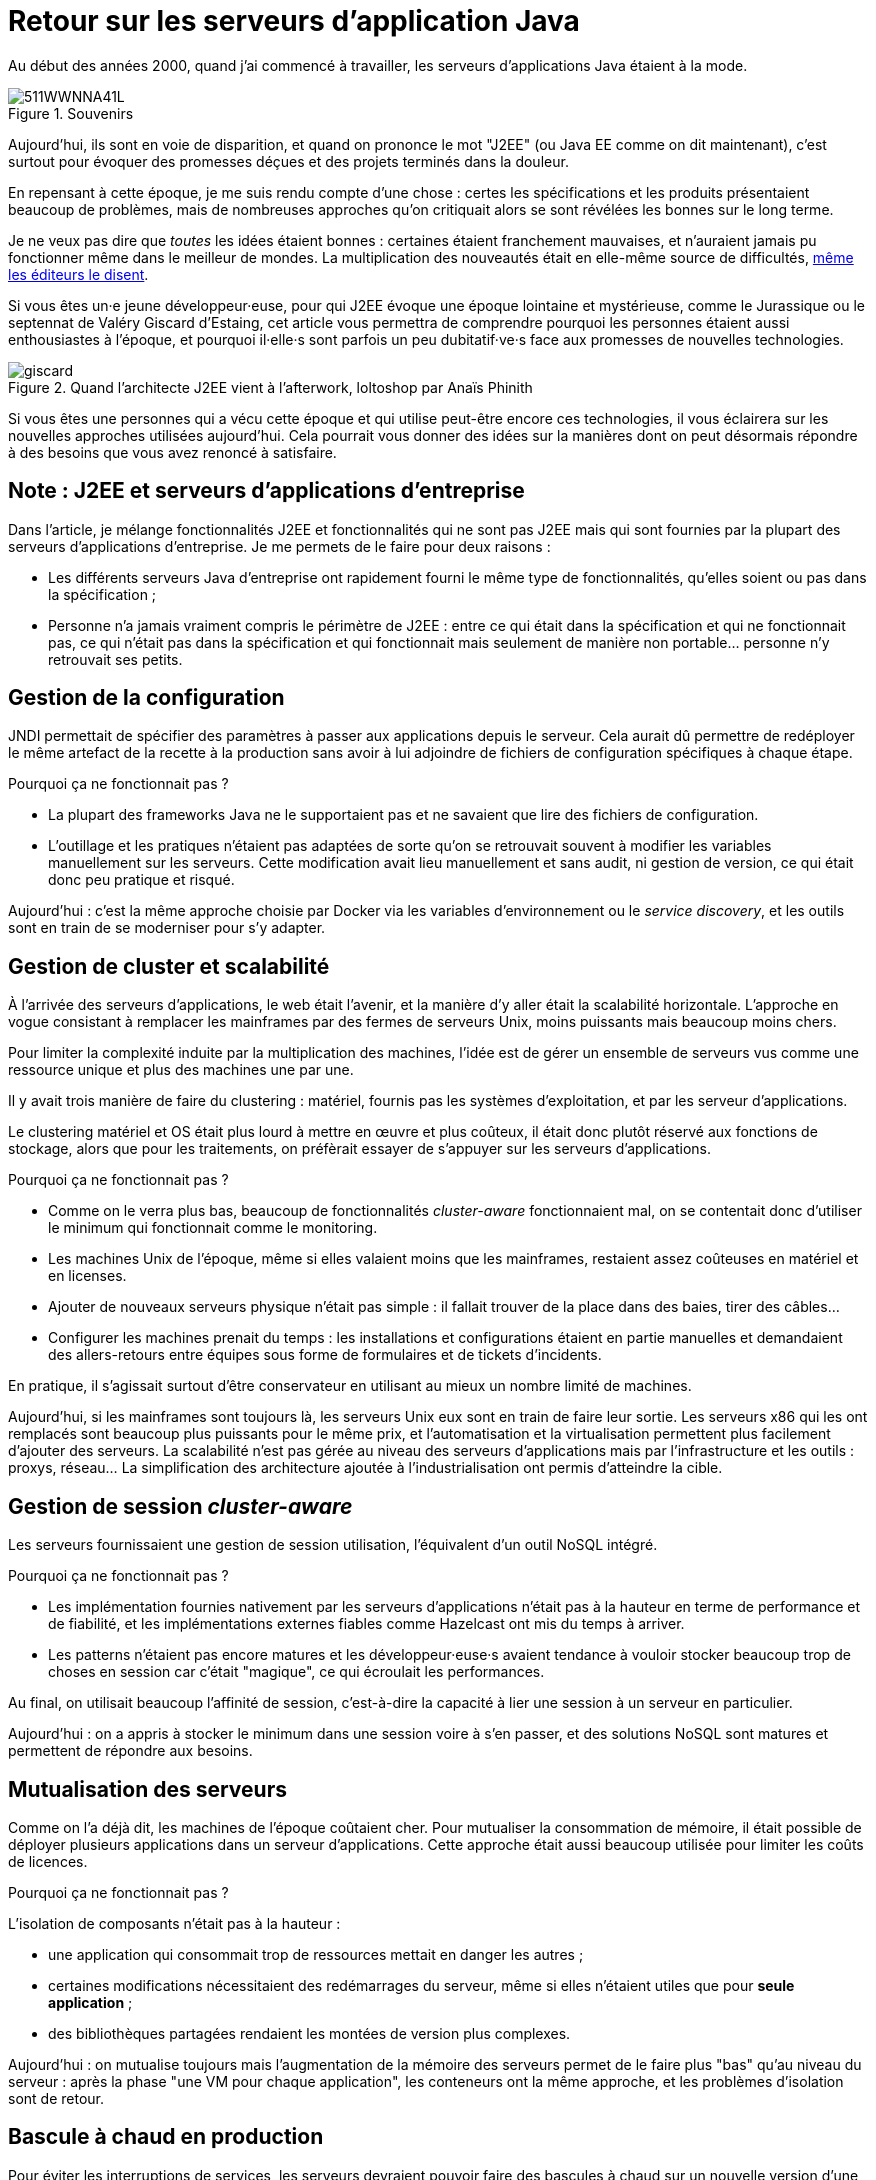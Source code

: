 = Retour sur les serveurs d'application Java

Au début des années 2000, quand j'ai commencé à travailler, les serveurs d'applications Java étaient à la mode.

image::511WWNNA41L.jpg[title="Souvenirs"]

Aujourd'hui, ils sont en voie de disparition, et quand on prononce le mot "J2EE" (ou Java EE comme on dit maintenant), c'est surtout pour évoquer des promesses déçues et des projets terminés dans la douleur.

En repensant à cette époque, je me suis rendu compte d'une chose :
certes les spécifications et les produits présentaient beaucoup de problèmes,
mais de nombreuses approches qu'on critiquait alors se sont révélées les bonnes sur le long terme.

Je ne veux pas dire que _toutes_ les idées étaient bonnes : certaines étaient franchement mauvaises, et n'auraient jamais pu fonctionner même dans le meilleur de mondes.
La multiplication des nouveautés était en elle-même source de difficultés, link:http://www.bbc.com/news/business-11944966[même les éditeurs le disent].

Si vous êtes un·e jeune développeur·euse, pour qui J2EE évoque une époque lointaine et mystérieuse, comme le Jurassique ou le septennat de Valéry Giscard d'Estaing, cet article vous permettra de comprendre pourquoi les personnes étaient aussi enthousiastes à l'époque, et pourquoi il·elle·s sont parfois un peu dubitatif·ve·s face aux promesses de nouvelles technologies.

image::giscard.jpg[title="Quand l'architecte J2EE vient à l'afterwork, loltoshop par Anaïs Phinith"]

Si vous êtes une personnes qui a vécu cette époque et qui utilise peut-être encore ces technologies, il vous éclairera sur les nouvelles approches utilisées aujourd'hui.
Cela pourrait vous donner des idées sur la manières dont on peut désormais répondre à des besoins que vous avez renoncé à satisfaire.

== Note : J2EE et serveurs d'applications d'entreprise

Dans l'article, je  mélange fonctionnalités J2EE et fonctionnalités qui ne sont pas J2EE mais qui sont fournies par la plupart des serveurs d'applications d'entreprise.
Je me permets de le faire pour deux raisons :

* Les différents serveurs Java d'entreprise ont rapidement fourni le même type de fonctionnalités, qu'elles soient ou pas dans la spécification ;
* Personne n'a jamais vraiment compris le périmètre de J2EE : entre ce qui était dans la spécification et qui ne fonctionnait pas, ce qui n'était pas dans la spécification et qui fonctionnait mais seulement de manière non portable… personne n'y retrouvait ses petits.

== Gestion de la configuration

JNDI permettait de spécifier des paramètres à passer aux applications depuis le serveur. Cela aurait dû permettre de redéployer le même artefact de la recette à la production sans avoir à lui adjoindre de fichiers de configuration spécifiques à chaque étape.

Pourquoi ça ne fonctionnait pas ?

* La plupart des frameworks Java ne le supportaient pas et ne savaient que lire des fichiers de configuration.
* L'outillage et les pratiques n'étaient pas adaptées de sorte qu'on se retrouvait souvent à modifier les variables manuellement sur les serveurs. Cette modification avait lieu manuellement et sans audit, ni gestion de version, ce qui était donc peu pratique et risqué.

Aujourd'hui : c'est la même approche choisie par Docker via les variables d’environnement ou le _service discovery_, et les outils sont en train de se moderniser pour s'y adapter.

== Gestion de cluster et scalabilité

À l'arrivée des serveurs d'applications, le web était l'avenir, et la manière d'y aller était la scalabilité horizontale.
L'approche en vogue consistant à remplacer les mainframes par des fermes de serveurs Unix, moins puissants mais beaucoup moins chers.

Pour limiter la complexité induite par la multiplication des machines, l'idée est de gérer un ensemble de serveurs vus comme une ressource unique et plus des machines une par une.

Il y avait trois manière de faire du clustering : matériel, fournis pas les systèmes d'exploitation, et par les serveur d'applications.

Le clustering matériel et OS était plus lourd à mettre en œuvre et plus coûteux, il était donc plutôt réservé aux fonctions de stockage, alors que pour les traitements, on préfèrait essayer de s'appuyer sur les serveurs d'applications.

Pourquoi ça ne fonctionnait pas ?

* Comme on le verra plus bas, beaucoup de fonctionnalités _cluster-aware_ fonctionnaient mal, on se contentait donc d'utiliser le minimum qui fonctionnait comme le monitoring.
* Les machines Unix de l'époque, même si elles valaient moins que les mainframes, restaient assez coûteuses en matériel et en licenses.
* Ajouter de nouveaux serveurs physique n'était pas simple : il fallait trouver de la place dans des baies, tirer des câbles…
* Configurer les machines prenait du temps : les installations et configurations étaient en partie manuelles et demandaient des allers-retours entre équipes sous forme de formulaires et de tickets d'incidents.

En pratique, il s'agissait surtout d'être conservateur en utilisant au mieux un nombre limité de machines.

Aujourd'hui, si les mainframes sont toujours là, les serveurs Unix eux sont en train de faire leur sortie.
Les serveurs x86 qui les ont remplacés sont beaucoup plus puissants pour le même prix, et l'automatisation et la virtualisation permettent plus facilement d'ajouter des serveurs.
La scalabilité n'est pas gérée au niveau des serveurs d'applications mais par l'infrastructure et les outils : proxys, réseau…
La simplification des architecture ajoutée à l'industrialisation ont permis d'atteindre la cible.

== Gestion de session _cluster-aware_

Les serveurs fournissaient une gestion de session utilisation, l'équivalent d'un outil NoSQL intégré.

Pourquoi ça ne fonctionnait pas ?

* Les implémentation fournies nativement par les serveurs d'applications n'était pas à la hauteur en terme de performance et de fiabilité, et les implémentations externes fiables comme Hazelcast ont mis du temps à arriver.
* Les patterns n'étaient pas encore matures et les développeur·euse·s avaient tendance à vouloir stocker beaucoup trop de choses en session car c'était "magique", ce qui écroulait les performances.

Au final, on utilisait beaucoup l'affinité de session, c'est-à-dire la capacité à lier une session à un serveur en particulier.

Aujourd'hui : on a appris à stocker le minimum dans une session voire à s'en passer, et des solutions NoSQL sont matures et permettent de répondre aux besoins.

== Mutualisation des serveurs

Comme on l'a déjà dit, les machines de l'époque coûtaient cher.
Pour mutualiser la consommation de mémoire,  il était possible de déployer plusieurs applications dans un serveur d'applications.
Cette approche était aussi beaucoup utilisée pour limiter les coûts de licences.

Pourquoi ça ne fonctionnait pas ?

L'isolation de composants n'était pas à la hauteur : 

* une application qui consommait trop de ressources mettait en danger les autres ;
* certaines modifications nécessitaient des redémarrages du serveur, même si elles n'étaient utiles que pour *seule application* ;
* des bibliothèques partagées rendaient les montées de version plus complexes.

Aujourd'hui : on mutualise toujours mais l'augmentation de la mémoire des serveurs permet de le faire plus "bas" qu'au niveau du serveur : après la phase "une VM pour chaque application", les conteneurs ont la même approche, et les problèmes d'isolation sont de retour.

== Bascule à chaud en production

Pour éviter les interruptions de services, les serveurs devraient pouvoir faire des bascules à chaud sur un nouvelle version d'une application.
Sur le papier, l'idée était prometteuse : le serveur routait les nouvelles requêtes sur la nouvelle version, en laissant les  requêtes en cours d'exécution se terminer, puis décommissionnait l'ancienne version quand plus aucune requête ne l'utilisait.

Ce déploiement et cette bascule étaient même _cluster-aware_ : les artefacts étaient déployés automatiquement sur tous les nœuds du groupe de serveurs.

Pourquoi c'était peu utilisé ?

* Cela ne correspondait pas aux pratiques ops de l'époque.
* Des problèmes de fuites mémoire, certaines dues à des problèmes d'implémentation, d'autres structurelles, rendaient l'utilisation de la fonctionnalité risquée. Mieux valait une interruption de service planifiée qu'un crash inattendu et non prévu.
* Les montées de version applicatives étaient liées à des mises à jour de données qui étaient rarement prévues pour se faire sans interruption de services. Comme il fallait de toute façon couper les accès pour mettre à jour la base de donnée, avoir des serveurs d'applications indisponibles au même moment ne posait pas de problème.

Aujourd'hui : les pratiques ops ont beaucoup évolué mais certains problèmes de fuite mémoire sont toujours là.
Au final, la bascule se fait plutôt par des proxys réseau qu'au niveau d'un serveur.

Reste parfois le soucis des modèles de données, même si link:https://blog.octo.com/versionning-dapi-zero-downtime-deployment-et-migration-sql-theorie-et-cas-pratique/[les pratiques se sont améliorées] et que le NoSQL apporte des réponses.

== EJBs

Les EJBs sont un moyen de packager des groupes de fonctionnalités dans un artefact en exposant une façade normée sous forme de services.
L'idée était de permettre de développer des applications complexes en composants des briques élémentaires bien séparées avec des appels transactionnels entre elles tout en permettant de link:https://blog.octo.com/decouplage-decouplage-decouplage/[masquer la localisation].
Lorsque les EJBs étaient déployés ensemble, les appels se faisaient localement, ce qui permettait d'économiser la latence réseau en conservant l'isolation.

Pourquoi ça ne fonctionnait pas ?

* Un mauvais découpage métier faisait qu'on aboutissait souvent à un plat de spaghetti.
* Les découplages de service se faisaient sans découplage de persistance, ce qui limitait l'indépendance des différents composants.

Aujourd'hui : les microservices vont dans la même direction en s'appuyant sur d'autres protocoles.
Les avancées dans les pratiques de découpage métier comme DDD, ou l'approche REST qui consiste à exposer uniquement des ressources, peuvent faire en sorte que les résultats soient meilleurs.

== JAAS

JAAS est la partie sécurité de J2EE, elle permet de faire du contrôle d'accès au niveau des services, par annotations ou à l'aide de XML.
Cela permet de gérer la sécurité de manière déclarative.

Pourquoi ça ne fonctionnait pas ?

* La spécification JAAS n'était pas assez complète, ce qui nécessitait de faire du spécifique pour chaque éditeur.
* L'API _Security Provider_ à utiliser pour des implémentation spécifiques était très mal documentée et mal supportée.
* Le contrôle d'accès n'était pas au niveau de la donnée, ce qui obligeait à implémenter une deuxième couche de sécurité au niveau du code.

Aujourd'hui : JAAS est remplacé par des frameworks plus léger comme Spring Security, qui peuvent s'appuyer sur JAAS suivant les cas mais qui en masquent les limites.

== Redéploiement à chaud en développement

La JVM était lente à démarrer, les applications lentes à déployer, et J2EE rendait difficile d'écrire du code facile à tester hors du serveur.
Pour accélérer le cycle le développement, l'idée était de permettre un redéploiement à chaud de l'application sans avoir à tout recharger pour que le·a développeur·se ne soit pas interrompu·e dans son travail.

Pourquoi ça ne fonctionnait pas ?

* Pendant longtemps, la fonctionnalité n'a pas été stable, ce qui faisait perdre du temps : "est-ce-que c'est un bug dans mon code ou est-ce-que c'est le rechargement qui a cassé un truc ?".
* Seuls certains types de modifications étaient valides (typiquement celles qui étaient limitées à l'intérieur de classes), et celles qui ne l'étaient pas n'étaient pas documentées et ne généraient pas d'erreur.

Au final, la meilleure approche était de s'en passer, quitte à ajouter des couches d'indirections pour isoler artificiellement le code.

Aujourd'hui, la JVM et les serveurs d'applications ont été optimisés et les processeurs vont beaucoup plus vite.
JEE de son côté a pris en compte ces problèmes et permet aujourd'hui de tester hors serveur.

Les alternatives à JEE tels que DropWizard ou Spring sont d'ailleurs encore plus rapides.

Les limites qui ont causé la nécessité d'avoir cette fonctionnalité ayant disparu, elle est désormais inutile.

== Pour conclure

Cette revue permet de dégager deux choses :

Beaucoup d'idées ont échoué pour cause de maturité autant, voire plus, que pour des raisons techniques.

Ensuite, les serveurs d'applications essayaient de résoudre beaucoup de problèmes tous seuls.
Aujourd'hui, les solutions sont réparties à différents niveau de la _stack_ : de l'OS à la configuration réseau.
Cela permet de diminuer la complexité de ce qui est demandé aux stack applicatives et donc de faciliter l'adoption de nouvelles technologies.
Cela veut aussi dire que les serveurs d'applications à l'ancienne sont désormais un poids mort dans un SI.

Les principales raisons de les conserver aujourd'hui sont le coût de la migration, les questions de licenses et de support, et potentiellement l'intégration avec le reste de l'écosystème de l'éditeur.

Avec le temps qui passe et le murissement des alternatives plus légère comme Spring ou DropWizard, la force de ces arguments diminue petit à petit.
En attendant que le serverless ou une autre approche les rendent à leur tour obsolètes.

Espérons que les serveurs d'applications pourront bientôt profiter de leur retraite bien méritée.